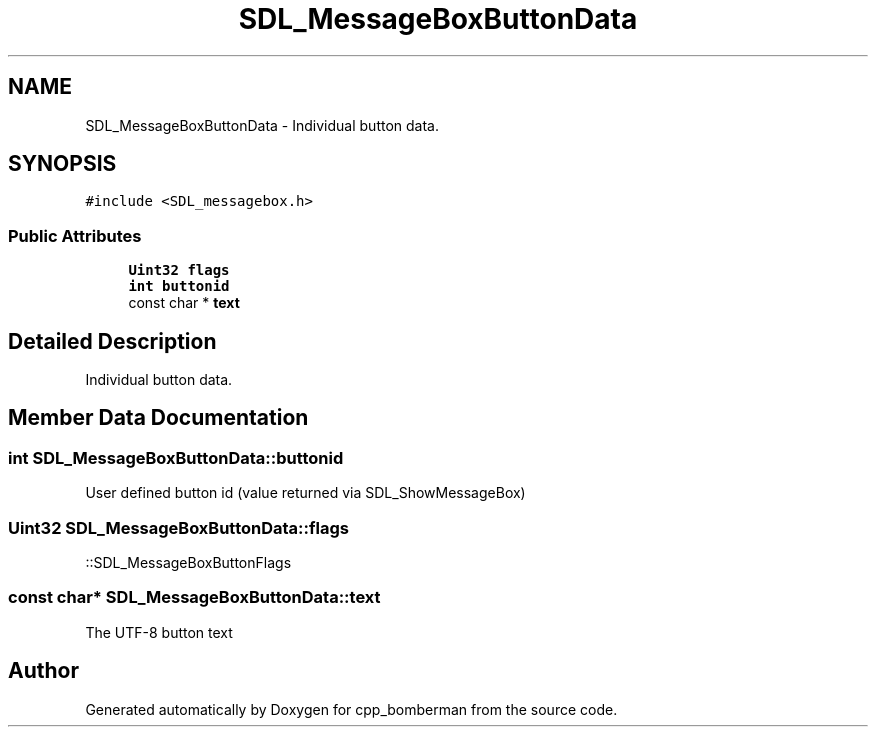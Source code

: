 .TH "SDL_MessageBoxButtonData" 3 "Sun Jun 7 2015" "Version 0.42" "cpp_bomberman" \" -*- nroff -*-
.ad l
.nh
.SH NAME
SDL_MessageBoxButtonData \- Individual button data\&.  

.SH SYNOPSIS
.br
.PP
.PP
\fC#include <SDL_messagebox\&.h>\fP
.SS "Public Attributes"

.in +1c
.ti -1c
.RI "\fBUint32\fP \fBflags\fP"
.br
.ti -1c
.RI "\fBint\fP \fBbuttonid\fP"
.br
.ti -1c
.RI "const char * \fBtext\fP"
.br
.in -1c
.SH "Detailed Description"
.PP 
Individual button data\&. 
.SH "Member Data Documentation"
.PP 
.SS "\fBint\fP SDL_MessageBoxButtonData::buttonid"
User defined button id (value returned via SDL_ShowMessageBox) 
.SS "\fBUint32\fP SDL_MessageBoxButtonData::flags"
::SDL_MessageBoxButtonFlags 
.SS "const char* SDL_MessageBoxButtonData::text"
The UTF-8 button text 

.SH "Author"
.PP 
Generated automatically by Doxygen for cpp_bomberman from the source code\&.
